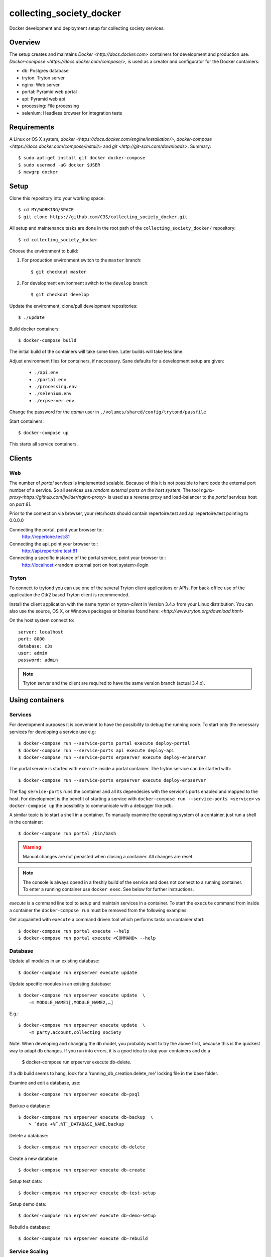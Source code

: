 ========================= 
collecting_society_docker
========================= 

Docker development and deployment setup for collecting society services.


Overview
========

The setup creates and maintains `Docker <http://docs.docker.com>`
containers for development and production use.
`Docker-compose <https://docs.docker.com/compose/>`, is used as a creator
and configurator for the Docker containers:

* db: Postgres database
* tryton: Tryton server
* nginx: Web server
* portal: Pyramid web portal
* api: Pyramid web api
* processing: File processing
* selenium: Headless browser for integration tests


Requirements
============

A Linux or OS X system, `docker <https://docs.docker.com/engine/installation/>`,
`docker-compose  <https://docs.docker.com/compose/install/>`
and `git <http://git-scm.com/downloads>`. Summary::

    $ sudo apt-get install git docker docker-compose
    $ sudo usermod -aG docker $USER
    $ newgrp docker


Setup
=====

Clone this repository into your working space::

    $ cd MY/WORKING/SPACE
    $ git clone https://github.com/C3S/collecting_society_docker.git
    
All setup and maintenance tasks are done in the root path of the
``collecting_society_docker/`` repository::

    $ cd collecting_society_docker

Choose the environment to build:

1. For production environment switch to the ``master`` branch::

    $ git checkout master

2. For development environment switch to the ``develop`` branch::

    $ git checkout develop

Update the environment, clone/pull development repositories::

    $ ./update

Build docker containers::

    $ docker-compose build

The initial build of the containers will take some time.
Later builds will take less time.

Adjust environment files for containers, if neccessary. Sane defaults for
a development setup are given:

    * ``./api.env``
    * ``./portal.env``
    * ``./processing.env``
    * ``./selenium.env``
    * ``./erpserver.env``

Change the password for the *admin* user in
``./volumes/shared/config/trytond/passfile``

Start containers::

    $ docker-compose up

This starts all service containers.


Clients
=======

Web
---

The number of *portal* services is implemented scalable.
Because of this it is not possible to hard code the external port number of
a service.
So all services use *random external ports on the host system*.
The tool `nginx-proxy<https://github.com/jwilder/nginx-proxy>` is used as a
reverse proxy and load-balancer to the *portal* services host on *port 81*.

.. note: To connect a client to a particular service, it is
    needed to find out the hosta nd the port of the service.
    Use the script ``./show_external_urls`` or ``docker-compose ps``
    to find the port of a particular service.

Prior to the connection via browser, your /etc/hosts should contain
repertoire.test and api.repertoire.test pointing to 0.0.0.0

Connecting the portal, point your browser to::
    http://repertoire.test:81

Connecting the api, point your browser to::
    http://api.repertoire.test:81

Connecting a specific instance of the portal service, point your browser to::
    http://localhost:<random external port on host system>/login

Tryton
------

To connect to trytond you can use one of the several Tryton client
applications or APIs.
For back-office use of the application the Gtk2 based Tryton client is
recommended.

Install the client application with the name *tryton* or *tryton-client* in
Version 3.4.x from your Linux distribution.
You can also use the source, OS X, or Windows packages or binaries found here:
`<http://www.tryton.org/download.html>`

On the host system connect to::

    server: localhost
    port: 8000
    database: c3s
    user: admin
    password: admin

.. note:: Tryton server and the client are required to have the same version
    branch (actual 3.4.x).


Using containers
================

Services
--------

For development purposes it is convenient to have the possibility to debug the
running code.
To start only the necessary services for developing a service
use e.g::

    $ docker-compose run --service-ports portal execute deploy-portal
    $ docker-compose run --service-ports api execute deploy-api
    $ docker-compose run --service-ports erpserver execute deploy-erpserver


The portal service is started with ``execute`` inside a portal container.
The tryton service can be started with::

    $ docker-compose run --service-ports erpserver execute deploy-erpserver

The flag ``service-ports`` runs the container and all its dependecies
with the service's ports enabled and mapped to the host.
For development is the benefit of starting a service with
``docker-compose run --service-ports <service>`` vs ``docker-compose up``
the possibility to communicate with a debugger like pdb.

A similar topic is to start a shell in a container.
To manually examine the operating system of a container, just run a shell in
the container::

    $ docker-compose run portal /bin/bash

.. warning:: Manual changes are not persisted when closing a container.
    All changes are reset.

.. note:: The console is always opend in a freshly build of the service and
    does not connect to a running container. To enter a running container use
    ``docker exec``. See below for further instructions.

*execute* is a command line tool to setup and maintain services in a container.
To start the ``execute`` command from inside a container the
``docker-compose run`` must be removed from the following examples.

Get acquainted with ``execute`` a command driven tool which performs tasks on
container start::

    $ docker-compose run portal execute --help
    $ docker-compose run portal execute <COMMAND> --help

Database
--------

Update all modules in an existing database::

    $ docker-compose run erpserver execute update

Update specific modules in an existing database::

    $ docker-compose run erpserver execute update  \
        -m MODULE_NAME1[,MODULE_NAME2,…]

E.g.::

    $ docker-compose run erpserver execute update  \
        -m party,account,collecting_society

Note: When developing and changing the db model, you probably want to try 
the above first, because this is the quickest way to adapt db changes. 
If you run into errors, it is a good idea to stop your containers and do a 
    $ docker-compose run erpserver execute db-delete.
If a db build seems to hang, look for a 'running_db_creation.delete_me' 
locking file in the base folder.

Examine and edit a database, use::

    $ docker-compose run erpserver execute db-psql

Backup a database::

    $ docker-compose run erpserver execute db-backup  \
        > `date +%F.%T`_DATABASE_NAME.backup

Delete a database::

    $ docker-compose run erpserver execute db-delete

Create a new database::

    $ docker-compose run erpserver execute db-create

Setup test data::

    $ docker-compose run erpserver execute db-test-setup

Setup demo data::

    $ docker-compose run erpserver execute db-demo-setup

Rebuild a database::

    $ docker-compose run erpserver execute db-rebuild

Service Scaling
---------------

To scale increasing load it is possible to start more service containers on
demand::

    $ docker-compose scale portal=2 erpserver=3 db=1

To scale decreasing load it is possible to stop service containers on demand::

    $ docker-compose scale erpserver=2

Lookup all host ports in use::

    $ /path/to/collecting_society_docker/show_external_urls

… or use ``docker-compose ps`` as an alternative.

Lookup a specific host port in use::

    $ docker-compose --index=1 port tryton 8000

Maintenance After Update
------------------------

Some changes in the container setup require a rebuild of the whole system.

Update the environment as usual::

    $ cd collecting_society_docker
    $ ./update

Build containers, this time without a cache::

    $ docker-compose build --no-cache

Start containers::

    $ docker-compose up


Deployment
==========

Monitoring
----------

To monitor all running containers use::

    $ watch ./monitor

.. note:: The monitoring abilities are limted to system and user cpu and
    rss+cache size. The most informative metrics to use for monitoring
    are a moving target.


Development
===========

The general Python requirements are provided by default Debian packages from
Jessie (actual testing) if available, otherwise from PyPI.
Packages under development are located in ``./shared/src`` and can be edited on 
the host system, outside the containers.
For developer convenience all Tryton modules use a git mirror of the upstream
Tryton repositories.
For this setup the Tryton release branch 3.4 is used.

Architecture
------------

This repository is build by the following files and directories::

    ├── shared  # This directory is mapped into portal and tryton container
    │   ├── execute  # Maintenance Utility for containers
    │   ├── etc
    │   │   ├── requirements-portal.txt  # Pip requirements for portal service
    │   │   ├── requirements-tryton.txt  # Pip requirements for Tryton service
    │   │   ├── scenario_master_data.txt # Demo data script
    │   │   ├── trytond.conf  # Configuration file for Tryton service
    │   │   └── trytonpassfile  # Password file for Tryton admin user
    │   ├── src  # Source repositories, edit here
    │   │   ├── account
    │   │   ├── account_invoice
    │   │   ├── ...
    │   └── var  # upload directory for tryton webdav service
    │       └── lib ...
    ├── CHANGELOG
    ├── config.py  # Configuration for paths and reporitories
    ├── Dockerfiles  # Definition of service container images
    │   ├── portal ...
    │   └── tryton ...
    ├── docker-compose.yml  # docker-compose configuration
    ├── postgresql-data ...  # postgresql database data files
    ├── README.rst  #*this file*
    ├── show_external_urls  # helper script to show used external urls
    └── update  # Update script for repositories and file structure

Packages and Debs
-----------------

This setup maintains three levels of package inclusion:

    1. Debian packages
    2. Python packages installed with pip
    3. Source repositories for development purposes

Source packages for the development are available as git repositories are
stored in ``config.py`` in variable ``repositories``::

    (
        git repository url or None.
        git clone option, required if repository is given.
        relative path to create or clone.
    ),

These packages are cloned or updated with the ``./update`` command and must
be pip installable.
To install a source repository package in a container, it is be declared in
*one* of the ``shared/etc/requirements*.txt`` files.

.. note:: The ``requirements-portal.txt`` inherits the
    ``requirements-tryton.txt``.
.. note:: The ``config.py`` can be used to create empty directories, too.

Debian and Python packages are included in one of the ``Dockerfiles``:

    * tryton
    * portal

.. note:: Add source repository packages only when they are realy needed for
    development.

Remove Database
---------------

The database files are stored in ``postgresql-data``.
To rebuild a new database use the following pattern::

    $ docker-compose stop db
    $ docker-compose rm db
    $ sudo rm -rf postgresql-data/
    $ mkdir postgresql-data

.. warning:: All data in this database will be deleted!


Testing
=======

Tryton
------

To run tests in the tryton container use::

    $ docker-compose run --rm erpserver sh -c \
          'execute pip-install erpserver \
          && export DB_NAME=:memory: \
          && python /shared/src/trytond/trytond/tests/run-tests.py'

To run the master setup again, use::

    $ docker-compose run --rm erpserver sh -c \
          'execute pip-install erpserver \
          && python -m doctest -v data/master.txt'

To run the demo setup again, use::

    $ docker-compose run --rm erpserver sh -c \
          'execute pip-install erpserver \
          && python -m doctest -v data/demo.txt'


Portal
------

Create a database template, which will be copied and used for tests::

    $ docker-compose run --use-aliases -e ENVIRONMENT=testing portal \
        execute create-test-db

Run all tests in PATH (optional) with nosetests PARAMETER (optional)::

    $ docker-compose run --use-aliases -e ENVIRONMENT=testing portal \
        execute run-tests [--path=PATH] [PARAMETER]

Run all tests for portal_web + plugins::

    $ docker-compose run --use-aliases -e ENVIRONMENT=testing portal \
        execute run-tests

Run all tests for portal_web + plugins quiet, drop into pdb on errors::

    $ docker-compose run --use-aliases -e ENVIRONMENT=testing portal \
        execute run-tests --quiet --pdb

Run only tests for portal_web::

    $ docker-compose run --use-aliases -e ENVIRONMENT=testing portal \
        execute run-tests --path src/portal_web

Run only unittests of portal::

    $ docker-compose run --use-aliases -e ENVIRONMENT=testing portal \
        execute run-tests --path src/portal_web/portal_web/tests/unit

Run a specific unittest for a model of portal::

    $ docker-compose run --use-aliases -e ENVIRONMENT=testing portal \
        execute run-tests --path \
        src/portal_web/portal_web/tests/unit/models.py:TESTCLASS.TESTMETHOD

For repeated testing without recreating the container every time, start the
container once and run the tests from within::

    $ docker-compose run --use-aliases -e ENVIRONMENT=testing portal bash
    $ execute run-tests [--path=PATH] [PARAMETER...]

Debugging with ptvsd
---------------------

If you use Visual Studio Code as your editor, you would want to install the 
Remote Containers extension, so you can work directly in the docker containers, 
including source level debugging from within VS Code. Just make sure that 
'ENVIRONMENT' is set to 'development' in the resp. containers .env file found 
in the shared folder, then cd to collecting_society_docker and start VSCode 
with *"code ."*. The necessary .devcontainer.json and launch.json files are 
already included in the repositories.

To start debugging a container, click on the toast notification that will come 
up in the bottom right corner or click on the green field in the lower left 
corner of VS Code and select 'Remote-Containers: Reopen in Container'. Then 
make sure the Python extension is installed in the container's VS Code instance 
and reload, if necessary. *Git History* and *GitLens* are recommended but will 
require you to *"apt-get install git"* in the container. To start Debugging, 
press Ctrl-Shift-D to open the debug sidebar and select the debug configuration 
in the drop-down box on the top, e.g. *'Portal Attach'*. (Settings for 
attaching the container can be adjusted in the file 
*/shared/.vscode/launch.settings*.) Press the play button left to the debug 
config drop-down box and a debug toolbar should appear.

**Important note**: If you wish to debug other containers besides the default 
*portal*, e.g. *api* or *processing*, change the *service* entry in 
.devcontainer.json accordingly, otherwise you will experience 'connection 
refused' errors. The *service* entry in .devcontainer.json will determine which 
container is being selected by the *Remote-Containers* plugin.

Debugging with winpdb
---------------------

To allow the winpdb debugger to attach to a portal script, uncomment:: 

    #RUN apt-get update && apt-get install -y winpdb

in Dockerfiles/portal/Dockerfile and in your python file insert::

    import rpdb2; rpdb2.start_embedded_debugger("password", fAllowRemote = True)

Make sure to open a port for the remote debugger in docker-compose.yml::

    ports:
      - "51000:51000"

Install winpdb also outside the container and run it::

    $ sudo apt-get install -y winpdb
    $ winpdb

The processing container can be setup for debugging the same way.
Make sure to only enable either of the both containers for debugging, not both 
the same time.


Problems
========

Couldn't connect to Docker daemon
---------------------------------
Docker-compose cannot start container <id> port has already been allocated
--------------------------------------------------------------------------

If docker fails to start and you get messages like this:
"Couldn't connect to Docker daemon at http+unix://var/run/docker.sock
[...]" or "docker-compose cannot start container <docker id> port has already
been allocated"

1. Check if the docker service is started::

    $ /etc/init.d/docker[.io] stop
    $ /etc/init.d/docker[.io] start

2. Check if any user of docker is member of group ``docker``::

    $ login
    $ groups | grep docker

Bad Fingerprint
---------------

If the Tryton client already connected the *tryton*-container, the fingerprint
check could restrict the login with the message: Bad Fingerprint!

That means the fingerprint of the server certificate changed.
In production use, the ``Bad fingerprint`` alert is a sign that someone
could try to *fish* your login credentials with another server responding your
client.
Ask the server administrator if the certificate is changed.

Close the Tryton client.
Check the problematic host entry in ``~/.config/tryton/3.4/known_hosts``.
Add a new fingerprint provided by the server administrator or
simply remove the whole file, if the setup is not in production use::

    rm ~/.config/tryton/3.4/known_hosts

Engine Room
-----------

This is a collection of docker internals.
Good to have but seldom useful.

Show running container (docker-compose level), e.g. ::

    $ docker-compose ps
    Name          Command                          State  Ports
    --------------------------------------------------------------------
    c3s_db_1      /docker-entrypoint.sh postgres   Up     5432/tcp
    c3s_portal_1  execute deploy-portal            Up     6543->6543/tcp
    c3s_tryton_1  execute deploy-erpserver c3s     Up     8000->8000/tcp

Use docker help::

    $ docker help

Show running container (docker level)::

    $ docker ps

Enter a running container by id (Docker>=1.3;Kernel>3.8)::

    $ docker exec -it <container-id> bash

.. note:: The docker containers are usually stored under ``/var/lib/docker``
    and can occupy some gigabyte diskspace.

Docker is memory intensive. To Stop and remove all containers use::

    $ docker stop $(docker ps -a -q)
    $ docker rm $(docker ps -a -q)

Remove images ::

    $ docker rmi $(docker images -f "dangling=true" -q)

In case you need disk space, remove all local cached images::

    $ docker rmi $(docker images -q)

Should images not been removed, try the -f (force) switch.


Copyright / License
===================

For infos on copyright and licenses, see ``./COPYRIGHT.rst``


References
==========

* http://crosbymichael.com/dockerfile-best-practices.html
* http://crosbymichael.com/dockerfile-best-practices-take-2.html
* https://crosbymichael.com/advanced-docker-volumes.html
* http://blog.jacius.info/git-submodule-cheat-sheet/
